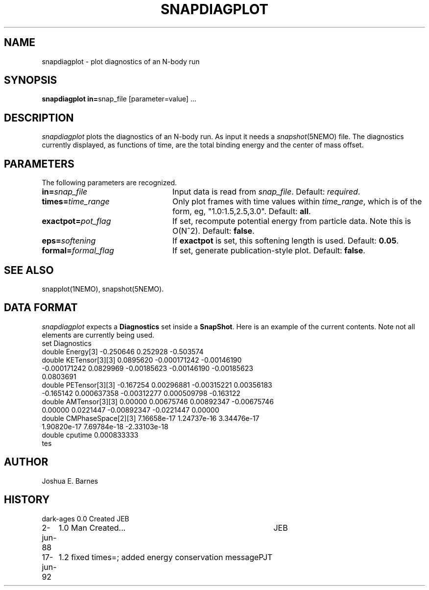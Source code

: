 .TH SNAPDIAGPLOT 1NEMO "17 June 1992"
.SH NAME
snapdiagplot \- plot diagnostics of an N-body run
.SH SYNOPSIS
\fBsnapdiagplot in=\fPsnap_file [parameter=value] .\|.\|.
.SH DESCRIPTION
\fIsnapdiagplot\fP plots the diagnostics of an N-body run. As input it
needs a \fIsnapshot\fP(5NEMO) file.  The diagnostics currently
displayed, as functions of time, are the total binding energy and the
center of mass offset.
.SH PARAMETERS
The following parameters are recognized.
.TP 24
\fBin=\fP\fIsnap_file\fP
Input data is read from \fIsnap_file\fP.  Default: \fIrequired\fP.
.TP
\fBtimes=\fItime_range\fP
Only plot frames with time values within \fItime_range\fP,
which is of the form, eg, "1.0:1.5,2.5,3.0".  Default: \fBall\fP.
.TP
\fBexactpot=\fP\fIpot_flag\fP
If set, recompute potential energy from particle data.
Note this is O(N^2).  Default: \fBfalse\fP.
.TP
\fBeps=\fIsoftening\fP
If \fBexactpot\fP is set, this softening length is used.
Default: \fB0.05\fP.
.TP
\fBformal=\fP\fIformal_flag\fP
If set, generate publication-style plot.  Default: \fBfalse\fP.
.SH SEE ALSO
snapplot(1NEMO), snapshot(5NEMO).
.SH DATA FORMAT
\fIsnapdiagplot\fP expects a \fBDiagnostics\fP set inside a \fPSnapShot\fP.
Here is an example of the current contents. Note not all elements are
currently being used.
.nf
 set Diagnostics
    double Energy[3] -0.250646 0.252928 -0.503574
    double KETensor[3][3] 0.0895620 -0.000171242 -0.00146190
      -0.000171242 0.0829969 -0.00185623 -0.00146190 -0.00185623
      0.0803691
    double PETensor[3][3] -0.167254 0.00296881 -0.00315221 0.00356183
      -0.165142 0.000637358 -0.00312277 0.000509798 -0.163122
    double AMTensor[3][3] 0.00000 0.00675746 0.00892347 -0.00675746
      0.00000 0.0221447 -0.00892347 -0.0221447 0.00000
    double CMPhaseSpace[2][3] 7.16658e-17 1.24737e-16 3.34476e-17
      1.90820e-17 7.69784e-18 -2.33103e-18
    double cputime 0.000833333
  tes
.fi
.SH AUTHOR
Joshua E. Barnes
.SH HISTORY
.nf
.ta +1i +4i
dark-ages	0.0 Created	JEB
2-jun-88	1.0 Man Created...   	JEB
17-jun-92	1.2 fixed times=; added energy conservation message	PJT
.fi

